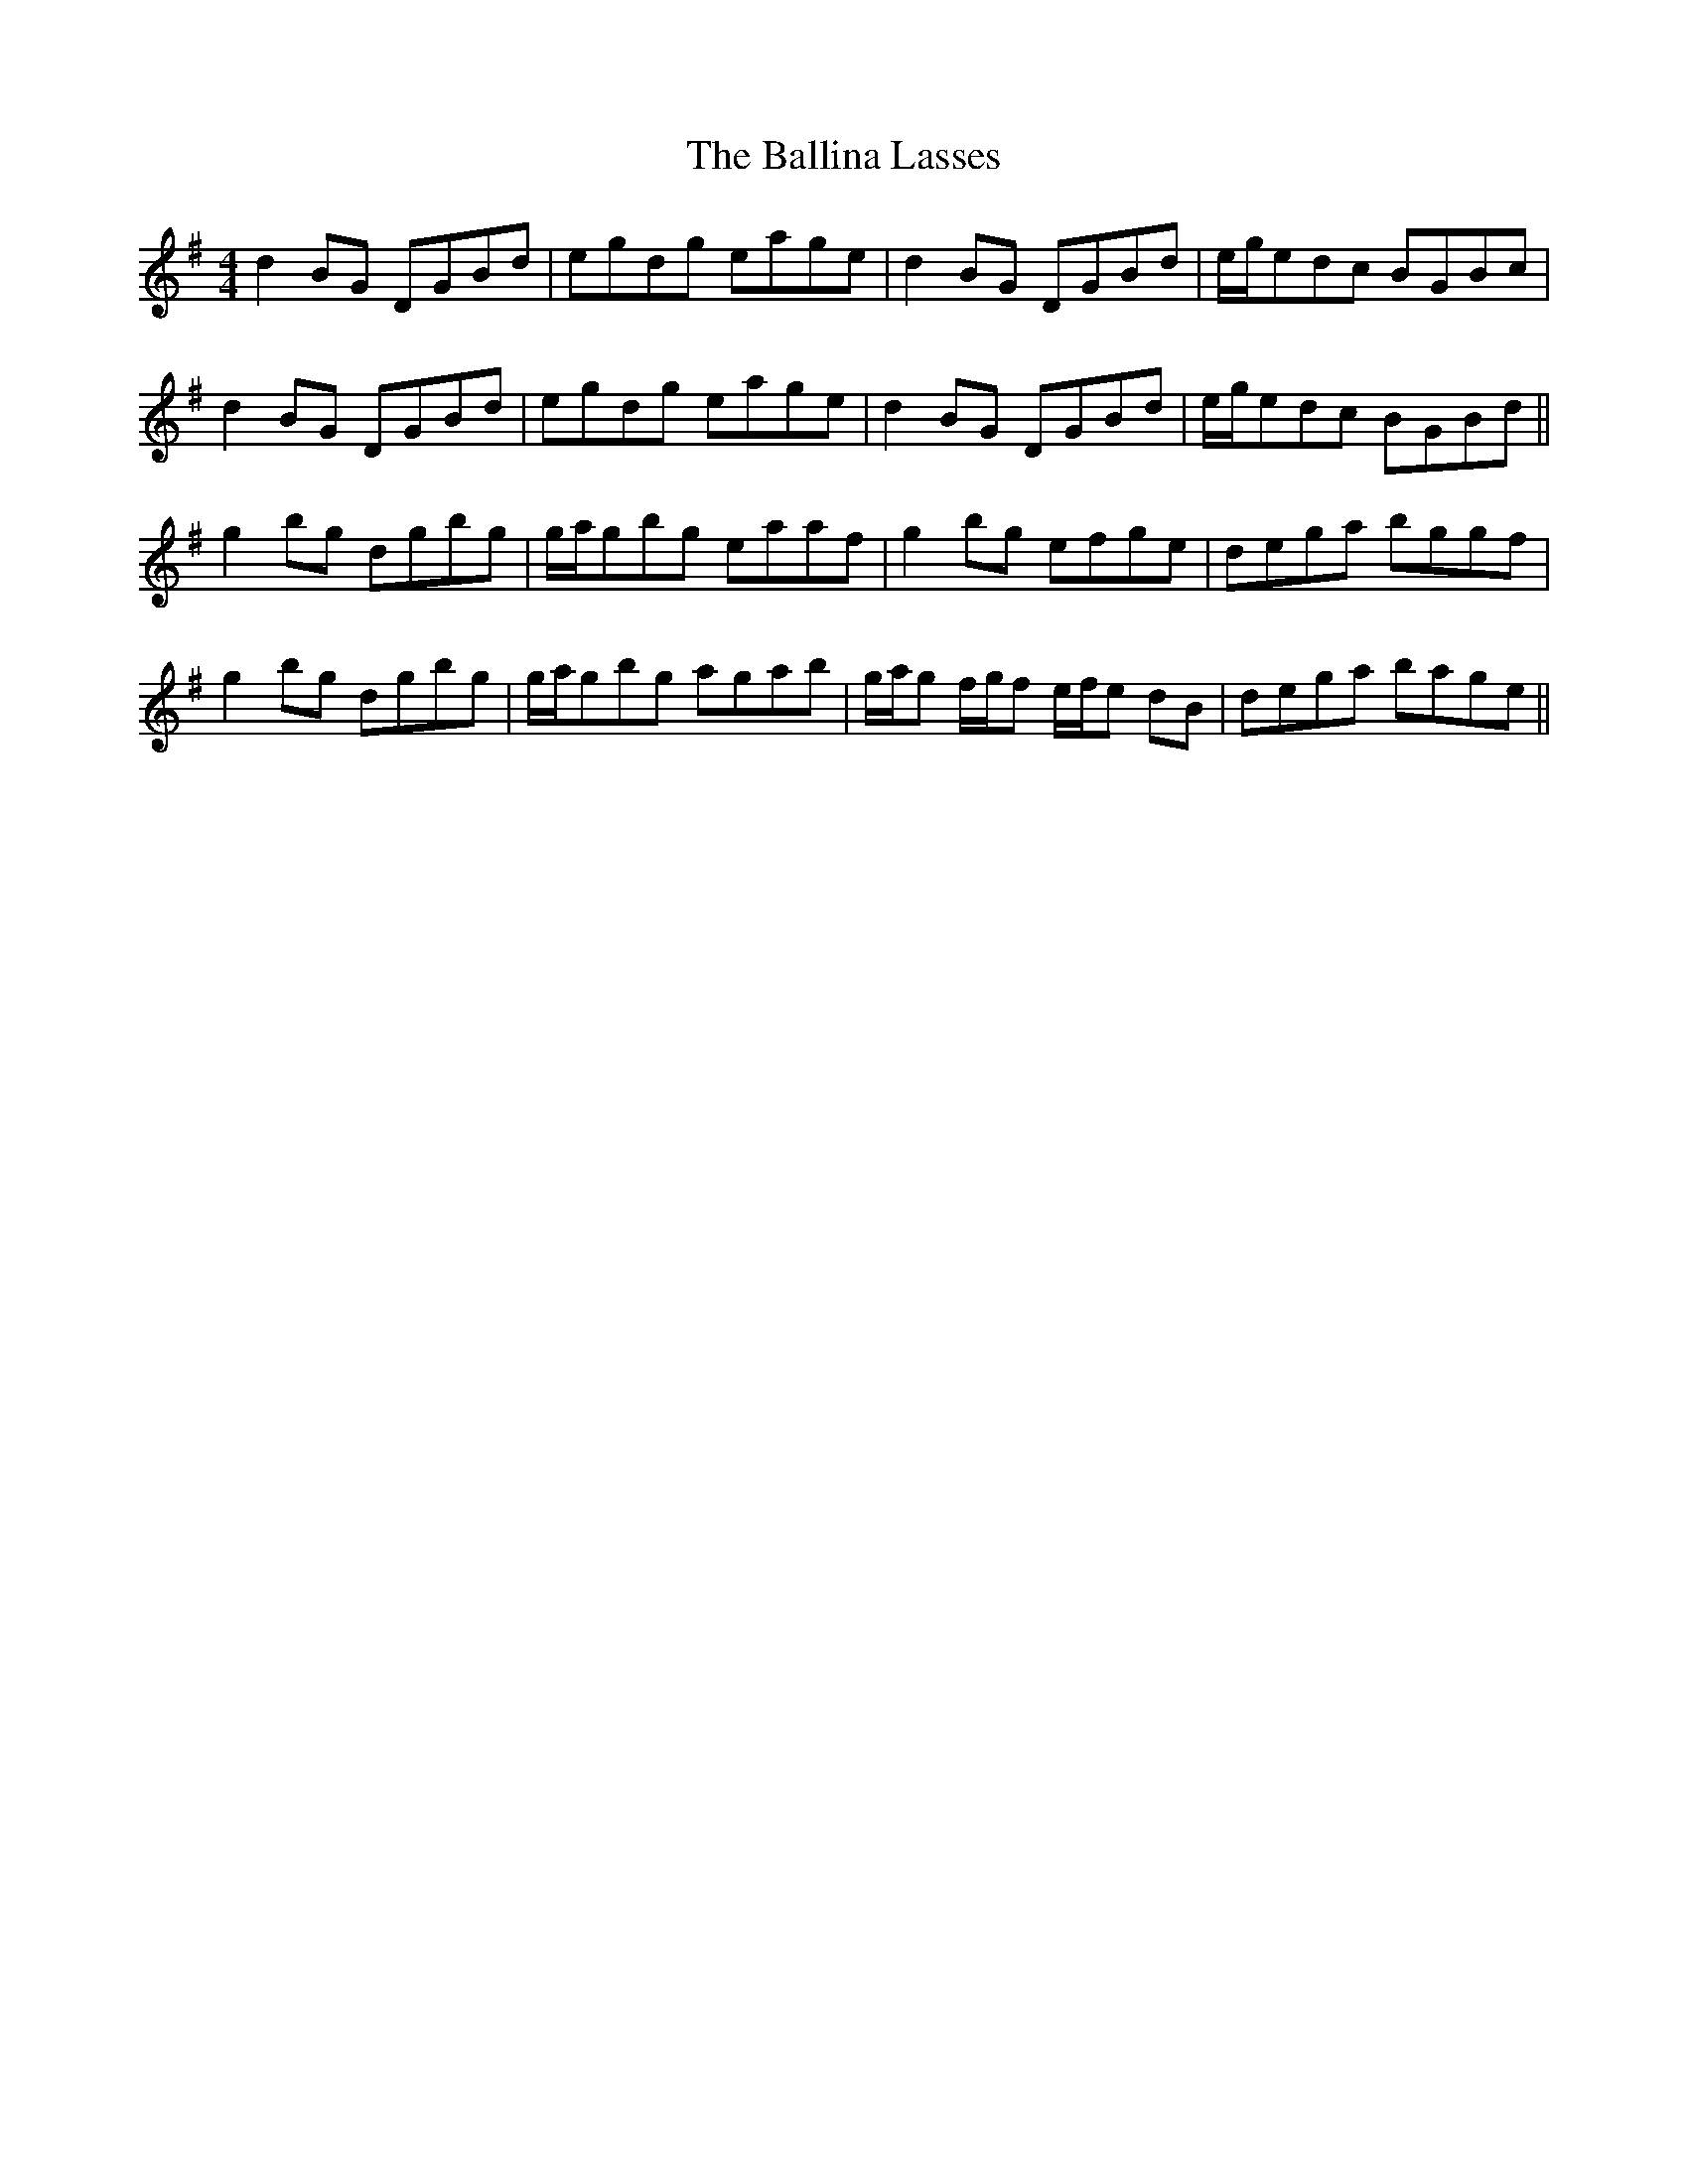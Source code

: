 X: 1
T: Ballina Lasses, The
Z: Ptarmigan
S: https://thesession.org/tunes/5258#setting5258
R: reel
M: 4/4
L: 1/8
K: Gmaj
d2BG DGBd|egdg eage|d2BG DGBd|e/g/edc BGBc|
d2BG DGBd|egdg eage|d2BG DGBd|e/g/edc BGBd||
g2bg dgbg|g/a/gbg eaaf|g2bg efge|dega bggf|
g2bg dgbg|g/a/gbg agab|g/a/g f/g/f e/f/e dB|dega bage||
